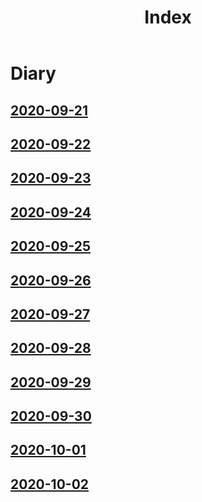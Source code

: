 #+title: Index

* Diary
** [[file:2020-09-21.org][2020-09-21]] 
** [[file:2020-09-22.org][2020-09-22]]
** [[file:2020-09-23.org][2020-09-23]]
** [[file:2020-09-24.org][2020-09-24]] 
** [[file:2020-09-25.org][2020-09-25]] 
** [[file:2020-09-26.org][2020-09-26]]
** [[file:2020-09-27.org][2020-09-27]] 
** [[file:2020-09-28.org][2020-09-28]] 
** [[file:2020-09-29.org][2020-09-29]] 
** [[file:2020-09-30.org][2020-09-30]] 
** [[file:2020-10-01.org][2020-10-01]] 
** [[file:2020-10-02.org][2020-10-02]] 
